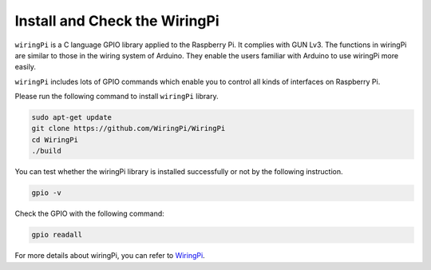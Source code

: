 .. _install_wiringpi:

Install and Check the WiringPi
-------------------------------------

``wiringPi`` is a C language GPIO library applied to the Raspberry Pi. It complies with GUN Lv3. The functions in wiringPi are
similar to those in the wiring system of Arduino. They enable the users
familiar with Arduino to use wiringPi more easily.

``wiringPi`` includes lots of GPIO commands which enable you to control all
kinds of interfaces on Raspberry Pi. 

Please run the following command to install ``wiringPi`` library.


.. raw:: html

   <run></run>

.. code-block::

    sudo apt-get update
    git clone https://github.com/WiringPi/WiringPi
    cd WiringPi 
    ./build

You can test whether the wiringPi
library is installed successfully or not by the following instruction.


.. raw:: html

    <run></run>

.. code-block::

    gpio -v

.. image:: img/image30.png

Check the GPIO with the following command:

.. raw:: html

    <run></run>

.. code-block:: 

    gpio readall

.. image:: img/image31.png


For more details about wiringPi, you can refer to `WiringPi <https://github.com/WiringPi/WiringPi>`_.
